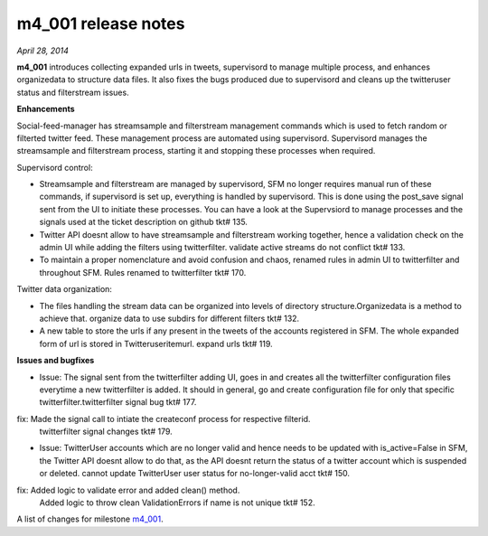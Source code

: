 
m4_001 release notes
====================
     
*April 28, 2014*

**m4_001** introduces collecting expanded urls in tweets, supervisord to manage multiple process, and enhances organizedata to structure data files. It also fixes the bugs produced due to supervisord and cleans up the twitteruser status and filterstream issues.

**Enhancements**

Social-feed-manager has streamsample and filterstream management commands which is used to fetch random or filterted twitter feed. These management process are automated using supervisord. Supervisord manages the streamsample and filterstream process, starting it and stopping these processes when required.


Supervisord control:

- Streamsample and filterstream are managed by supervisord, SFM no longer requires manual run of these commands, if supervisord is set up, everything is handled by supervisord. This is done using the    post_save signal sent from the UI to initiate these processes.
  You can have a look at the Supervsiord to manage processes and the signals used at the ticket description on github tkt# 135.


- Twitter API doesnt allow to have streamsample and filterstream working together, hence a validation check on the admin UI while adding the filters using twitterfilter.
  validate active streams do not conflict tkt# 133.


- To maintain a proper nomenclature and avoid confusion and chaos, renamed rules in admin UI to twitterfilter and throughout SFM. 
  Rules renamed to twitterfilter tkt# 170.


Twitter data organization:

- The files handling the stream data can be organized  into levels of directory structure.Organizedata is a method to achieve that.
  organize data to use subdirs for different filters tkt# 132.


- A new table to store the urls if any present in the tweets of the accounts registered in SFM. The whole expanded form of url is stored in Twitteruseritemurl.
  expand urls tkt# 119.


**Issues and bugfixes**

- Issue: The signal sent from the twitterfilter adding UI, goes in and creates all the twitterfilter configuration files everytime a new twitterfilter is added. It should in general, go and create configuration file for only that specific twitterfilter.twitterfilter signal bug tkt# 177.

fix: Made the signal call to intiate the createconf process for respective filterid.
  twitterfilter signal changes tkt# 179.


- Issue: TwitterUser accounts which are no longer valid and hence needs to be updated with is_active=False in SFM, the Twitter API doesnt allow to do that, as the API doesnt return the status of a twitter account which is suspended or deleted. cannot update TwitterUser user status for no-longer-valid acct tkt# 150.
        

fix:  Added logic to validate error and added clean() method.
      Added logic to throw clean ValidationErrors if name is not unique tkt# 152.

A list of changes for milestone `m4_001`_.

.. _m4_001: https://github.com/gwu-libraries/social-feed-manager/issues?milestone=5&state=closed

